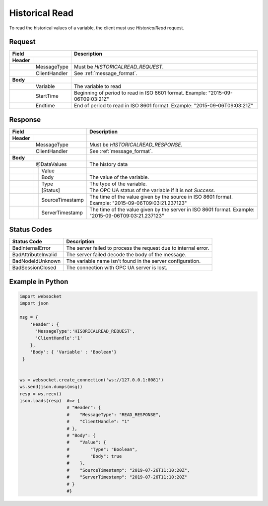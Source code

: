 Historical Read
===============

To read the historical values of a variable, the client must use *HistoricalRead* request.

Request
-------

+------------------------------+----------------------------------------------------+
| Field                        | Description                                        | 
+============+=================+====================================================+
| **Header** |                 |                                                    |
+------------+-----------------+----------------------------------------------------+
|            | MessageType     | Must be *HISTORICALREAD_REQUEST*.                  |
+------------+-----------------+----------------------------------------------------+
|            | ClientHandler   | See :ref:`message_format`.                         |
+------------+-----------------+----------------------------------------------------+
| **Body**   |                 |                                                    |
+------------+-----------------+----------------------------------------------------+
|            | Variable        | The variable to read                               |
+------------+-----------------+----------------------------------------------------+
|            | StartTime       | Beginning of period to read in ISO                 |
|            |                 | 8601 format. Example: "2015-09-06T09:03:21Z"       |
+------------+-----------------+----------------------------------------------------+
|            | Endtime         | End of period to read in ISO                       |
|            |                 | 8601 format. Example: "2015-09-06T09:03:21Z"       |
+------------+-----------------+----------------------------------------------------+

Response
--------

+---------------------------------+----------------------------------------------------+
| Field                           | Description                                        | 
+============+====================+====================================================+
| **Header** |                    |                                                    |
+------------+--------------------+----------------------------------------------------+
|            | MessageType        | Must be *HISTORICALREAD_RESPONSE*.                 |
+------------+--------------------+----------------------------------------------------+
|            | ClientHandler      | See :ref:`message_format`.                         |
+------------+--------------------+----------------------------------------------------+
| **Body**   |                    |                                                    |
+------------+--------------------+----------------------------------------------------+
|            | @DataValues        | The history data                                   |
+------------+--+-----------------+----------------------------------------------------+
|            |  | Value           |                                                    |
+------------+--+---+-------------+----------------------------------------------------+
|            |  |  | Body         | The value of the variable.                         |
+------------+--+---+-------------+----------------------------------------------------+
|            |  |  | Type         | The type of the variable.                          |
+------------+--+--+--------------+----------------------------------------------------+
|            |  | [Status]        | The OPC UA status of the variable                  |
|            |  |                 | if it is not *Success*.                            |
+------------+--+-----------------+----------------------------------------------------+
|            |  | SourceTimestamp | The time of the value given by the source in ISO   |
|            |  |                 | 8601 format. Example: "2015-09-06T09:03:21.237123" |
+------------+--+-----------------+----------------------------------------------------+
|            |  | ServerTimestamp | The time of the value given by the server in ISO   |
|            |  |                 | 8601 format. Example: "2015-09-06T09:03:21.237123" |
+------------+--+-----------------+----------------------------------------------------+

Status Codes
------------

+-----------------------+-----------------------------------------------------------+
| Status Code           | Description                                               |
+=======================+===========================================================+
| BadInternalError      | The server failed to process the request due to internal  |
|                       | error.                                                    |
+-----------------------+-----------------------------------------------------------+
| BadAttributeInvalid   | The server failed decode the body of the message.         | 
+-----------------------+-----------------------------------------------------------+
| BadNodeIdUnknown      | The variable name isn't found in the server configuration.| 
+-----------------------+-----------------------------------------------------------+
| BadSessionClosed      | The connection with OPC UA server is lost.                | 
+-----------------------+-----------------------------------------------------------+

Example in Python
-----------------

.. code-block:: python

  import websocket
  import json

  msg = {
      'Header': {
        'MessageType':'HISORICALREAD_REQUEST',
        'ClientHandle':'1'
      },
      'Body': { 'Variable' : 'Boolean'}
   }

 
  ws = websocket.create_connection('ws://127.0.0.1:8081')
  ws.send(json.dumps(msg)) 
  resp = ws.recv()  
  json.loads(resp)  #=> {
                    # "Header": {
                    #    "MessageType": "READ_RESPONSE",
                    #    "ClientHandle": "1"
                    # },
                    # "Body": {
                    #    "Value": {
                    #        "Type": "Boolean",
                    #        "Body": true
                    #    },
                    #    "SourceTimestamp": "2019-07-26T11:10:20Z",
                    #    "ServerTimestamp": "2019-07-26T11:10:20Z"
                    # }
                    #}


